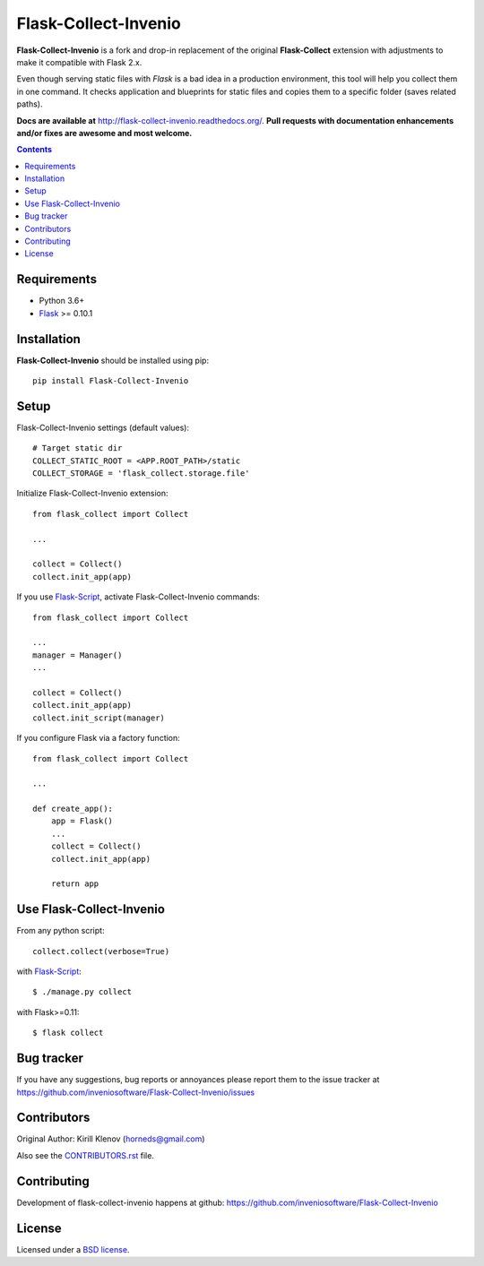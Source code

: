 Flask-Collect-Invenio
#####################

.. _description:

**Flask-Collect-Invenio** is a fork and drop-in replacement of the original
**Flask-Collect** extension with adjustments to make it compatible with Flask 2.x.

Even though serving static files with *Flask* is a bad idea in a production
environment, this tool will help you collect them in one command.
It checks application and blueprints for static files and copies them to a
specific folder (saves related paths).

.. _badges:

.. image:: https://img.shields.io/pypi/v/flask-collect-invenio.svg?style=flat-square
    :target: https://pypi.python.org/pypi/flask-collect-invenio
    :alt: Version

.. image:: https://img.shields.io/pypi/dm/flask-collect-invenio.svg?style=flat-square
    :target: https://pypi.python.org/pypi/flask-collect-invenio
    :alt: Downloads

.. image:: https://img.shields.io/badge/code%20style-black-000000.svg
    :target: https://github.com/psf/black


.. _documentation:

**Docs are available at** http://flask-collect-invenio.readthedocs.org/. **Pull
requests with documentation enhancements and/or fixes are awesome and most
welcome.**

.. _contents:

.. contents::


.. _requirements:

Requirements
=============

- Python 3.6+
- Flask_ >= 0.10.1


.. _installation:

Installation
============

**Flask-Collect-Invenio** should be installed using pip: ::

    pip install Flask-Collect-Invenio


.. _setup:

Setup
=====

Flask-Collect-Invenio settings (default values): ::

    # Target static dir
    COLLECT_STATIC_ROOT = <APP.ROOT_PATH>/static
    COLLECT_STORAGE = 'flask_collect.storage.file'

Initialize Flask-Collect-Invenio extension: ::

    from flask_collect import Collect

    ...

    collect = Collect()
    collect.init_app(app)

If you use Flask-Script_, activate Flask-Collect-Invenio commands: ::

    from flask_collect import Collect

    ...
    manager = Manager()
    ...

    collect = Collect()
    collect.init_app(app)
    collect.init_script(manager)

If you configure Flask via a factory function::

    from flask_collect import Collect

    ...

    def create_app():
        app = Flask()
        ...
        collect = Collect()
        collect.init_app(app)

        return app


.. _usage:

Use Flask-Collect-Invenio
=========================

From any python script: ::

    collect.collect(verbose=True)

with Flask-Script_: ::

    $ ./manage.py collect

with Flask>=0.11: ::

    $ flask collect


.. _bugtracker:

Bug tracker
===========

If you have any suggestions, bug reports or annoyances please report them
to the issue tracker at https://github.com/inveniosoftware/Flask-Collect-Invenio/issues


.. _contributing:

Contributors
============

Original Author: Kirill Klenov (horneds@gmail.com)

Also see the `CONTRIBUTORS.rst
<https://github.com/inveniosoftware/Flask-Collect-Invenio/blob/develop/CONTRIBUTORS.rst>`_
file.

Contributing
============

Development of flask-collect-invenio happens at github:
https://github.com/inveniosoftware/Flask-Collect-Invenio


.. _license:

License
=======

Licensed under a `BSD license`_.


.. _links:

.. _BSD license: http://www.linfo.org/bsdlicense.html
.. _klen: http://klen.github.com/
.. _SQLAlchemy: http://www.sqlalchemy.org/
.. _Flask: http://flask.pocoo.org/
.. _Flask-Script: http://github.com/rduplain/flask-script
